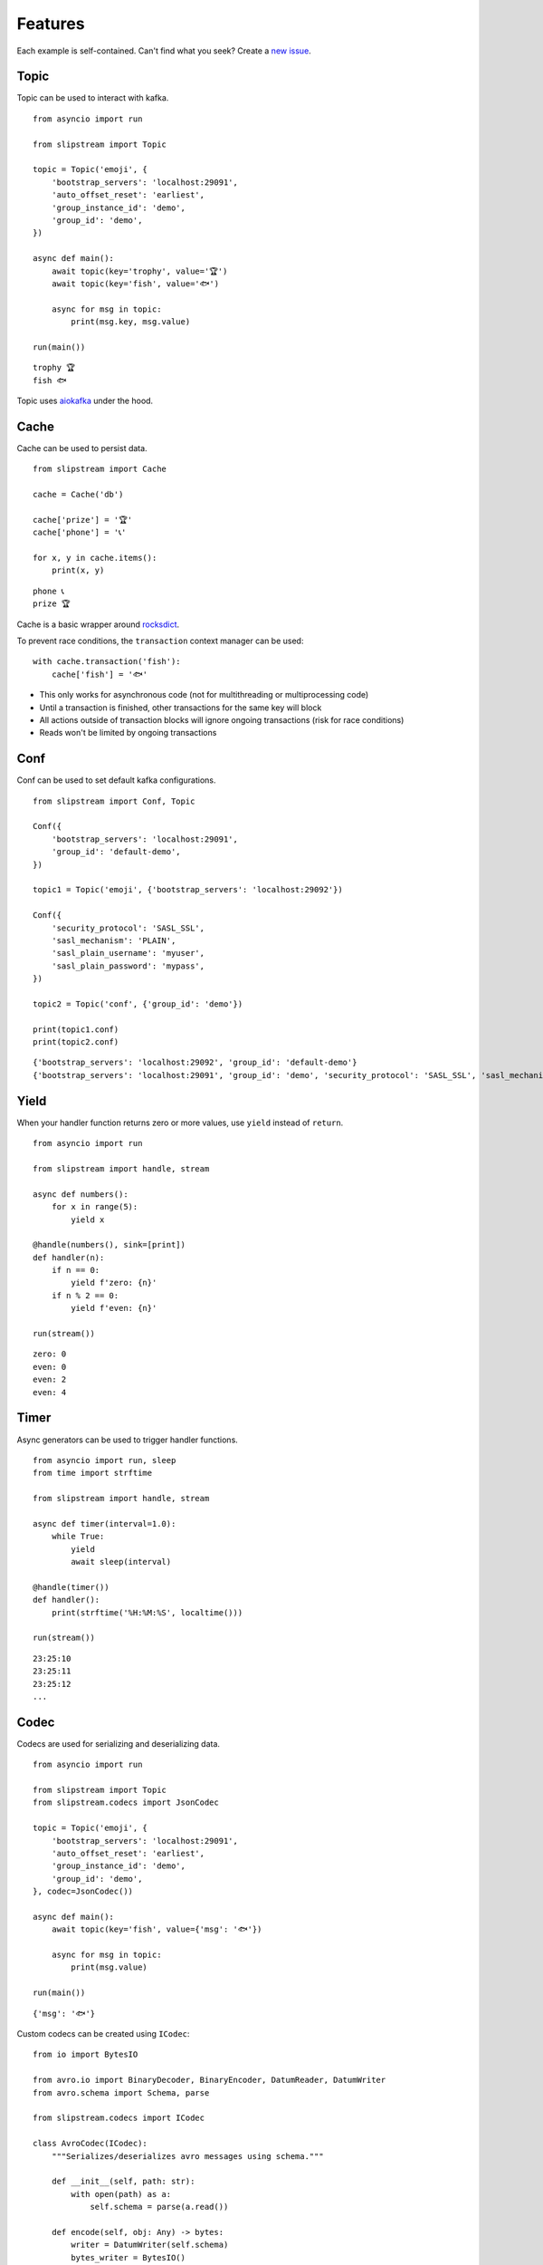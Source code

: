 .. _features:

Features
============

Each example is self-contained. Can't find what you seek? Create a `new issue <https://github.com/Menziess/slipstream/issues/new>`_.

Topic
-----

Topic can be used to interact with kafka.

::

    from asyncio import run

    from slipstream import Topic

    topic = Topic('emoji', {
        'bootstrap_servers': 'localhost:29091',
        'auto_offset_reset': 'earliest',
        'group_instance_id': 'demo',
        'group_id': 'demo',
    })

    async def main():
        await topic(key='trophy', value='🏆')
        await topic(key='fish', value='🐟')

        async for msg in topic:
            print(msg.key, msg.value)

    run(main())

::

    trophy 🏆
    fish 🐟

Topic uses `aiokafka <https://aiokafka.readthedocs.io/en/stable/index.html>`_ under the hood.

Cache
-----

Cache can be used to persist data.

::

    from slipstream import Cache

    cache = Cache('db')

    cache['prize'] = '🏆'
    cache['phone'] = '📞'

    for x, y in cache.items():
        print(x, y)

::

    phone 📞
    prize 🏆

Cache is a basic wrapper around `rocksdict <https://congyuwang.github.io/RocksDict/rocksdict.html>`_.

To prevent race conditions, the ``transaction`` context manager can be used:

::

    with cache.transaction('fish'):
        cache['fish'] = '🐟'

- This only works for asynchronous code (not for multithreading or multiprocessing code)
- Until a transaction is finished, other transactions for the same key will block
- All actions outside of transaction blocks will ignore ongoing transactions (risk for race conditions)
- Reads won't be limited by ongoing transactions

Conf
----

Conf can be used to set default kafka configurations.

::

    from slipstream import Conf, Topic

    Conf({
        'bootstrap_servers': 'localhost:29091',
        'group_id': 'default-demo',
    })

    topic1 = Topic('emoji', {'bootstrap_servers': 'localhost:29092'})

    Conf({
        'security_protocol': 'SASL_SSL',
        'sasl_mechanism': 'PLAIN',
        'sasl_plain_username': 'myuser',
        'sasl_plain_password': 'mypass',
    })

    topic2 = Topic('conf', {'group_id': 'demo'})

    print(topic1.conf)
    print(topic2.conf)

::

    {'bootstrap_servers': 'localhost:29092', 'group_id': 'default-demo'}
    {'bootstrap_servers': 'localhost:29091', 'group_id': 'demo', 'security_protocol': 'SASL_SSL', 'sasl_mechanism': 'PLAIN', 'sasl_plain_username': 'myuser', 'sasl_plain_password': 'mypass'}

Yield
-----

When your handler function returns zero or more values, use ``yield`` instead of ``return``.

::

    from asyncio import run

    from slipstream import handle, stream

    async def numbers():
        for x in range(5):
            yield x

    @handle(numbers(), sink=[print])
    def handler(n):
        if n == 0:
            yield f'zero: {n}'
        if n % 2 == 0:
            yield f'even: {n}'

    run(stream())

::

    zero: 0
    even: 0
    even: 2
    even: 4

Timer
-----

Async generators can be used to trigger handler functions.

::

    from asyncio import run, sleep
    from time import strftime

    from slipstream import handle, stream

    async def timer(interval=1.0):
        while True:
            yield
            await sleep(interval)

    @handle(timer())
    def handler():
        print(strftime('%H:%M:%S', localtime()))

    run(stream())

::

    23:25:10
    23:25:11
    23:25:12
    ...

Codec
-----

Codecs are used for serializing and deserializing data.

::

    from asyncio import run

    from slipstream import Topic
    from slipstream.codecs import JsonCodec

    topic = Topic('emoji', {
        'bootstrap_servers': 'localhost:29091',
        'auto_offset_reset': 'earliest',
        'group_instance_id': 'demo',
        'group_id': 'demo',
    }, codec=JsonCodec())

    async def main():
        await topic(key='fish', value={'msg': '🐟'})

        async for msg in topic:
            print(msg.value)

    run(main())

::

    {'msg': '🐟'}

Custom codecs can be created using ``ICodec``:

::

    from io import BytesIO

    from avro.io import BinaryDecoder, BinaryEncoder, DatumReader, DatumWriter
    from avro.schema import Schema, parse

    from slipstream.codecs import ICodec

    class AvroCodec(ICodec):
        """Serializes/deserializes avro messages using schema."""

        def __init__(self, path: str):
            with open(path) as a:
                self.schema = parse(a.read())

        def encode(self, obj: Any) -> bytes:
            writer = DatumWriter(self.schema)
            bytes_writer = BytesIO()
            encoder = BinaryEncoder(bytes_writer)
            writer.write(obj, encoder)
            return cast(bytes, bytes_writer.getvalue())

        def decode(self, s: bytes) -> object:
            bytes_reader = BytesIO(s)
            decoder = BinaryDecoder(bytes_reader)
            reader = DatumReader(self.schema)
            return cast(object, reader.read(decoder))
